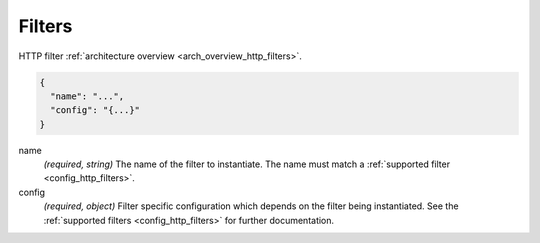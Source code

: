 .. _config_http_conn_man_filters:

Filters
=======

HTTP filter :ref:`architecture overview <arch_overview_http_filters>`.

.. code-block:: json

  {
    "name": "...",
    "config": "{...}"
  }

name
  *(required, string)* The name of the filter to instantiate. The name must match a :ref:`supported
  filter <config_http_filters>`.

config
  *(required, object)*  Filter specific configuration which depends on the filter being
  instantiated. See the :ref:`supported filters <config_http_filters>` for further documentation.
